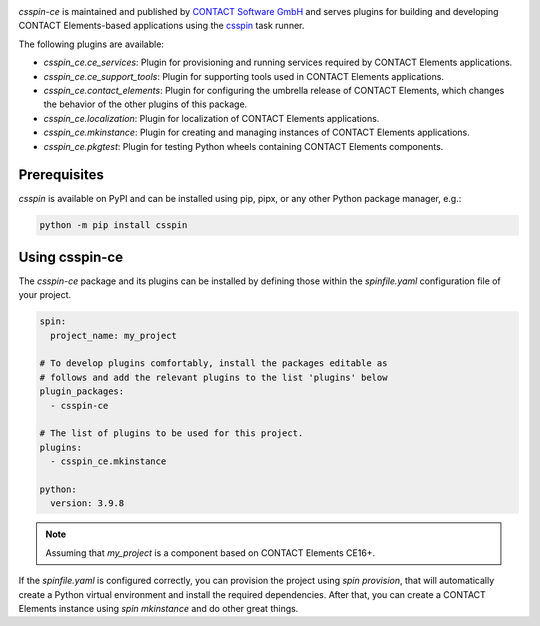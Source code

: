 |Latest Version| |Python| |License|

`csspin-ce` is maintained and published by `CONTACT Software GmbH`_ and
serves plugins for building and developing CONTACT Elements-based applications
using the `csspin`_ task runner.

The following plugins are available:

- `csspin_ce.ce_services`: Plugin for provisioning and running services required
  by CONTACT Elements applications.
- `csspin_ce.ce_support_tools`: Plugin for supporting tools used in
  CONTACT Elements applications.
- `csspin_ce.contact_elements`: Plugin for configuring the umbrella release of
  CONTACT Elements, which changes the behavior of the other plugins of this
  package.
- `csspin_ce.localization`: Plugin for localization of CONTACT Elements
  applications.
- `csspin_ce.mkinstance`: Plugin for creating and managing instances of
  CONTACT Elements applications.
- `csspin_ce.pkgtest`:  Plugin for testing Python wheels containing CONTACT
  Elements components.

Prerequisites
-------------

`csspin` is available on PyPI and can be installed using pip, pipx, or any other
Python package manager, e.g.:

.. code-block:: console

   python -m pip install csspin

Using csspin-ce
---------------

The `csspin-ce` package and its plugins can be installed by defining those
within the `spinfile.yaml` configuration file of your project.

.. code-block:: yaml

    spin:
      project_name: my_project

    # To develop plugins comfortably, install the packages editable as
    # follows and add the relevant plugins to the list 'plugins' below
    plugin_packages:
      - csspin-ce

    # The list of plugins to be used for this project.
    plugins:
      - csspin_ce.mkinstance

    python:
      version: 3.9.8

.. NOTE:: Assuming that `my_project` is a component based on CONTACT Elements CE16+.

If the `spinfile.yaml` is configured correctly, you can provision the project
using `spin provision`, that will automatically create a Python virtual
environment and install the required dependencies. After that, you can create a
CONTACT Elements instance using `spin mkinstance` and do other great things.

.. _`CONTACT Software GmbH`: https://contact-software.com
.. |Python| image:: https://img.shields.io/pypi/pyversions/csspin-ce.svg?style=flat
    :target: https://pypi.python.org/pypi/csspin-ce/
    :alt: Supported Python Versions
.. |Latest Version| image:: http://img.shields.io/pypi/v/csspin-ce.svg?style=flat
    :target: https://pypi.python.org/pypi/csspin-ce/
    :alt: Latest Package Version
.. |License| image:: http://img.shields.io/pypi/l/csspin-ce.svg?style=flat
    :target: https://www.apache.org/licenses/LICENSE-2.0.txt
    :alt: License
.. _`csspin`: https://pypi.org/project/csspin
